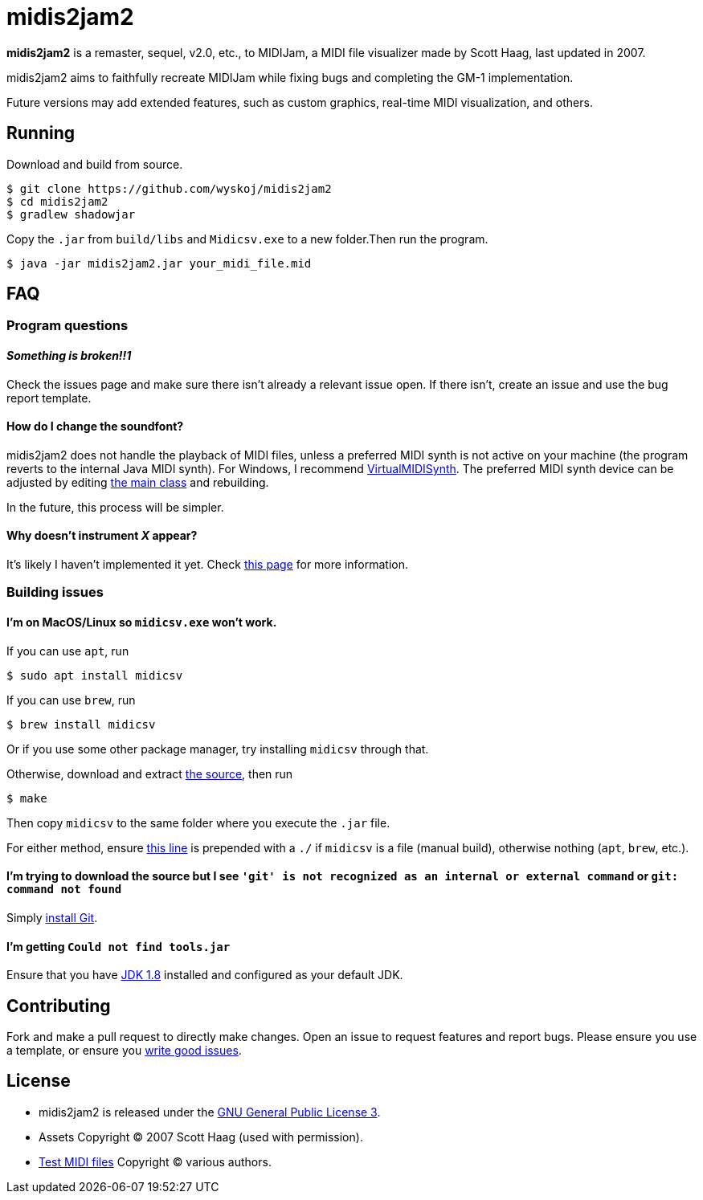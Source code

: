 = midis2jam2

*midis2jam2* is a remaster, sequel, v2.0, etc., to MIDIJam, a MIDI file visualizer made by Scott Haag, last updated in 2007.

midis2jam2 aims to faithfully recreate MIDIJam while fixing bugs and completing the GM-1 implementation.

Future versions may add extended features, such as custom graphics, real-time MIDI visualization, and others.

== Running
Download and build from source.
----
$ git clone https://github.com/wyskoj/midis2jam2
$ cd midis2jam2
$ gradlew shadowjar
----
Copy the `.jar` from `build/libs` and `Midicsv.exe` to a new folder.Then run the program.

----
$ java -jar midis2jam2.jar your_midi_file.mid
----

== FAQ

=== Program questions

==== _Something is broken!!1_

Check the issues page and make sure there isn't already a relevant issue open.
If there isn't, create an issue and use the bug report template.

==== How do I change the soundfont?

midis2jam2 does not handle the playback of MIDI files, unless a preferred MIDI synth is not active on your machine (the program reverts to the internal Java MIDI synth).
For Windows, I recommend  https://coolsoft.altervista.org/en/virtualmidisynth[VirtualMIDISynth].
The preferred MIDI synth device can be adjusted by editing https://github.com/wyskoj/midis2jam2/blob/master/src/main/java/org/wysko/midis2jam2/Midis2jam2.java#L133[the main class] and rebuilding.

In the future, this process will be simpler.

==== Why doesn't instrument _X_ appear?

It's likely I haven't implemented it yet.
Check link:implementation.adoc[this page] for more information.

=== Building issues

==== I'm on MacOS/Linux so `midicsv.exe` won't work.

If you can use `apt`, run

----
$ sudo apt install midicsv
----

If you can use `brew`, run

----
$ brew install midicsv
----

Or if you use some other package manager, try installing `midicsv` through that.

Otherwise, download and extract https://www.fourmilab.ch/webtools/midicsv/midicsv-1.1.tar.gz[the source], then run

----
$ make
----

Then copy `midicsv` to the same folder where you execute the `.jar` file.

For either method, ensure https://github.com/wyskoj/midis2jam2/blob/master/src/main/java/org/wysko/midis2jam2/midi/MidiFile.java#L51[this line] is prepended with a `./` if `midicsv` is a file (manual build), otherwise nothing (`apt`, `brew`, etc.).

==== I'm trying to download the source but I see `'git' is not recognized as an internal or external command` or `git: command not found`

Simply https://gist.github.com/derhuerst/1b15ff4652a867391f03[install Git].

==== I'm getting `Could not find tools.jar`

Ensure that you have https://www.oracle.com/java/technologies/javase/javase-jdk8-downloads.html[JDK 1.8] installed and configured as your default JDK.

== Contributing

Fork and make a pull request to directly make changes.
Open an issue to request features and report bugs.
Please ensure you use a template, or ensure you https://medium.com/nyc-planning-digital/writing-a-proper-github-issue-97427d62a20f[write good issues].

== License

* midis2jam2 is released under the http://www.gnu.org/licenses/gpl.html[GNU General Public License 3].
* Assets Copyright &copy; 2007 Scott Haag (used with permission).
* https://github.com/wyskoj/midis2jam2/tree/master/testmidi[Test MIDI files] Copyright &copy; various authors.
